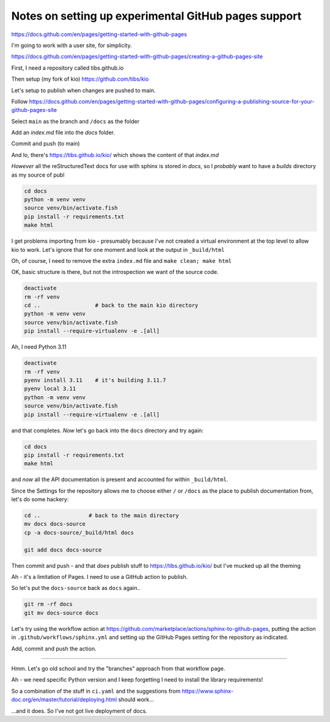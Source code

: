 Notes on setting up experimental GitHub pages support
=====================================================

https://docs.github.com/en/pages/getting-started-with-github-pages

I'm going to work with a user site, for simplicity.

https://docs.github.com/en/pages/getting-started-with-github-pages/creating-a-github-pages-site

First, I need a repository called tibs.github.io

Then setup (my fork of kio) https://github.com/tibs/kio

Let's setup to publish when changes are pushed to main.

Follow
https://docs.github.com/en/pages/getting-started-with-github-pages/configuring-a-publishing-source-for-your-github-pages-site

Select ``main`` as the branch and ``/docs`` as the folder

Add an `index.md` file into the `docs` folder.

Commit and push (to main)

And lo, there's https://tibs.github.io/kio/ which shows the content of that `index.md`

*However* all the reStructuredText docs for use with sphinx is stored in
`docs`, so I *probably* want to have a `builds` directory as my source of publ


.. code:: shell

  cd docs
  python -m venv venv
  source venv/bin/activate.fish
  pip install -r requirements.txt
  make html

I get problems importing from kio - presumably because I've not created a
virtual environment at the top level to allow kio to work. Let's ignore that
for one moment and look at the output in ``_build/html``

Oh, of course, I need to remove the extra ``index.md`` file and ``make clean; make html``

OK, basic structure is there, but not the introspection we want of the source
code.

.. code:: shell

  deactivate
  rm -rf venv
  cd ..                 # back to the main kio directory
  python -m venv venv
  source venv/bin/activate.fish
  pip install --require-virtualenv -e .[all]

Ah, I need Python 3.11

.. code:: shell

  deactivate
  rm -rf venv
  pyenv install 3.11    # it's building 3.11.7
  pyenv local 3.11
  python -m venv venv
  source venv/bin/activate.fish
  pip install --require-virtualenv -e .[all]

and that completes. *Now* let's go back into the ``docs`` directory and try
again:

.. code:: shell

  cd docs
  pip install -r requirements.txt
  make html

and *now* all the API documentation is present and accounted for within
``_build/html``.

Since the Settings for the repository allows me to choose either ``/`` or
``/docs`` as the place to publish documentation from, let's do some hackery:

.. code:: shell

  cd ..               # back to the main directory
  mv docs docs-source
  cp -a docs-source/_build/html docs

  git add docs docs-source

Then commit and push - and that *does* publish stuff to
https://tibs.github.io/kio/ but I've mucked up all the theming

Ah - it's a limitation of Pages. I need to use a GitHub action to publish.

So let's put the ``docs-source`` back as ``docs`` again..

.. code:: shell

  git rm -rf docs
  git mv docs-source docs

Let's try using the workflow action at
https://github.com/marketplace/actions/sphinx-to-github-pages,
putting the action in ``.github/workflows/sphinx.yml``
and setting up the GitHub Pages setting for the repository as indicated.

Add, commit and push the action.

----


Hmm. Let's go old school and try the "branches" approach from that workflow
page.

Ah - we need specific Python version and I keep forgetting I need to install
the library requirements!

So a combination of the stuff in ``ci.yaml`` and the suggestions from
https://www.sphinx-doc.org/en/master/tutorial/deploying.html
should work...

...and it does. So I've not got live deployment of docs.
